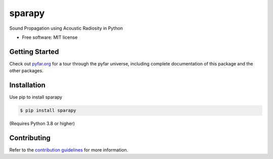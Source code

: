 =======
sparapy
=======


.. image:: https://badge.fury.io/py/sparapy.svg
    :target: https://badge.fury.io/py/sparapy
.. image:: https://readthedocs.org/projects/sparapy/badge/?version=latest
    :target: https://sparapy.readthedocs.io/en/latest/?badge=latest
    :alt: Documentation Status
.. image:: https://circleci.com/gh/ahms5/sparapy.svg?style=shield
    :target: https://circleci.com/gh/ahms5/sparapy


.. image:: https://mybinder.org/badge_logo.svg
    :target: https://mybinder.org/v2/gh/pyfar/gallery/main?filepath=docs/gallery


Sound Propagation using Acoustic Radiosity in Python


* Free software: MIT license


Getting Started
===============

Check out `pyfar.org`_ for a tour through the pyfar
universe, including complete documentation of this package and
the other packages.

Installation
============

Use pip to install sparapy

.. code-block:: console

    $ pip install sparapy

(Requires Python 3.8 or higher)

Contributing
============

Refer to the `contribution guidelines`_ for more information.


.. _contribution guidelines: https://github.com/ahms5/sparapy/blob/develop/CONTRIBUTING.rst
.. _pyfar.org: https://pyfar.org
.. _read the docs: https://sparapy.readthedocs.io/en/latest

